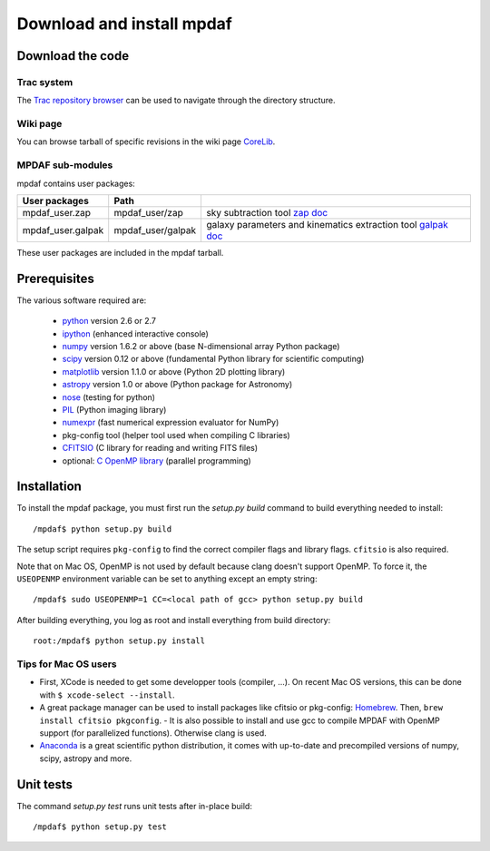 Download and install mpdaf
**************************


Download the code
=================

Trac system
-----------

The `Trac repository browser <http://urania1.univ-lyon1.fr/mpdaf/browser>`_ can
be used to navigate through the directory structure.


Wiki page
---------

You can browse tarball of specific revisions in the wiki page `CoreLib <http://urania1.univ-lyon1.fr/mpdaf/wiki/WikiCoreLib>`_.


MPDAF sub-modules
-----------------

mpdaf contains user packages:

+-------------------+--------------------+-----------------------------------------------------------------------+
| User packages     | Path               |                                                                       |
+===================+====================+=======================================================================+
| mpdaf_user.zap    | mpdaf_user/zap     | sky subtraction tool                                                  |
|                   |                    | `zap doc <http://urania1.univ-lyon1.fr/mpdaf/wiki/ZapWiki>`_          |
+-------------------+--------------------+-----------------------------------------------------------------------+
| mpdaf_user.galpak | mpdaf_user/galpak  | galaxy parameters and kinematics extraction tool                      |
|                   |                    | `galpak doc <http://galpak.irap.omp.eu>`_                             |
+-------------------+--------------------+-----------------------------------------------------------------------+

These user packages are included in the mpdaf tarball.


Prerequisites
=============

The various software required are:

 * `python <http://python.org/>`_ version 2.6 or 2.7
 * `ipython <http://ipython.org/>`_  (enhanced interactive console)
 * `numpy <http://www.numpy.org/>`_ version 1.6.2 or above (base N-dimensional array Python package)
 * `scipy <http://www.scipy.org/>`_ version 0.12 or above (fundamental Python library for scientific computing)
 * `matplotlib <http://matplotlib.org/>`_ version 1.1.0 or above (Python 2D plotting library)
 * `astropy <http://www.astropy.org/>`_ version 1.0 or above (Python package for Astronomy)
 * `nose <http://pypi.python.org/pypi/nose/>`_ (testing for python)
 * `PIL <http://pypi.python.org/pypi/PIL>`_  (Python imaging library)
 * `numexpr <http://pypi.python.org/pypi/numexpr>`_ (fast numerical expression evaluator for NumPy)
 * pkg-config tool (helper tool used when compiling C libraries)
 * `CFITSIO <http://heasarc.gsfc.nasa.gov/fitsio/>`_ (C library for reading and writing FITS files)
 * optional: `C OpenMP library <http://openmp.org>`_ (parallel programming)


.. _installation-label:

Installation
============

To install the mpdaf package, you must first run the *setup.py build* command
to build everything needed to install::

  /mpdaf$ python setup.py build

The setup script requires ``pkg-config`` to find the correct compiler flags and
library flags. ``cfitsio`` is also required.

Note that on Mac OS, OpenMP is not used by default because clang doesn't
support OpenMP. To force it, the ``USEOPENMP`` environment variable can be set
to anything except an empty string::

 /mpdaf$ sudo USEOPENMP=1 CC=<local path of gcc> python setup.py build

After building everything, you log as root and install everything from build
directory::

  root:/mpdaf$ python setup.py install

Tips for Mac OS users
---------------------

- First, XCode is needed to get some developper tools (compiler, ...). On
  recent Mac OS versions, this can be done with ``$ xcode-select --install``.

- A great package manager can be used to install packages like cfitsio or
  pkg-config: `Homebrew <http://brew.sh/>`_. Then, ``brew install cfitsio
  pkgconfig``.  - It is also possible to install and use gcc to compile MPDAF
  with OpenMP support (for parallelized functions). Otherwise clang is used.

- `Anaconda <http://continuum.io/downloads>`_ is a great scientific python
  distribution, it comes with up-to-date and precompiled versions of numpy,
  scipy, astropy and more.


Unit tests
==========

The command *setup.py test* runs unit tests after in-place build::

  /mpdaf$ python setup.py test
